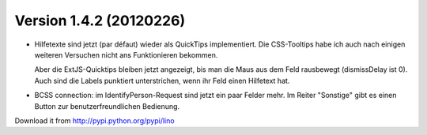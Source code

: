 Version 1.4.2  (20120226)
=========================

- Hilfetexte sind jetzt (par défaut) wieder als QuickTips
  implementiert. 
  Die CSS-Tooltips habe ich auch nach einigen weiteren 
  Versuchen nicht ans Funktionieren bekommen. 
  
  Aber die ExtJS-Quicktips bleiben jetzt angezeigt, 
  bis man die Maus aus dem Feld rausbewegt  (dismissDelay ist 0). 
  Auch sind die Labels punktiert unterstrichen, 
  wenn ihr Feld einen Hilfetext hat. 

- BCSS connection: im IdentifyPerson-Request sind jetzt ein paar 
  Felder mehr. Im Reiter "Sonstige" gibt es einen Button zur 
  benutzerfreundlichen Bedienung.

    
Download it from http://pypi.python.org/pypi/lino